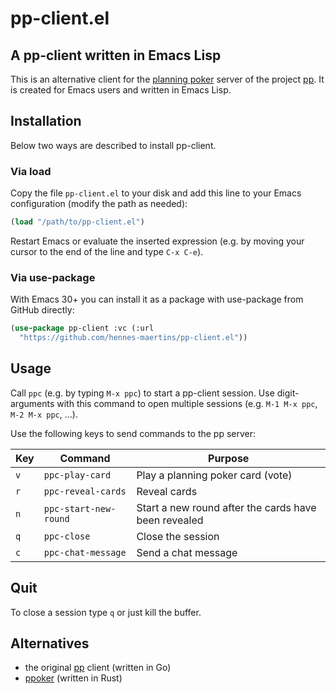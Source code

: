 * pp-client.el

** A pp-client written in Emacs Lisp
This is an alternative client for the [[https://en.wikipedia.org/wiki/Planning_poker][planning poker]] server of the
project [[https://github.com/sne11ius/pp][pp]]. It is created for Emacs users and written in Emacs Lisp.

** Installation
Below two ways are described to install pp-client.

*** Via load
Copy the file =pp-client.el= to your disk and add this line to your
Emacs configuration (modify the path as needed):

#+begin_src emacs-lisp
  (load "/path/to/pp-client.el")
#+end_src

Restart Emacs or evaluate the inserted expression (e.g. by moving your
cursor to the end of the line and type =C-x C-e=).

*** Via use-package
With Emacs 30+ you can install it as a package with use-package from
GitHub directly:

#+begin_src emacs-lisp
  (use-package pp-client :vc (:url
    "https://github.com/hennes-maertins/pp-client.el"))
#+end_src

** Usage
Call =ppc= (e.g. by typing =M-x ppc=) to start a pp-client session.
Use digit-arguments with this command to open multiple sessions (e.g.
=M-1 M-x ppc=, =M-2 M-x ppc=, ...).

Use the following keys to send commands to the pp server:

| Key | Command               | Purpose                                              |
|-----+-----------------------+------------------------------------------------------|
| =v= | ~ppc-play-card~       | Play a planning poker card (vote)                    |
| =r= | ~ppc-reveal-cards~    | Reveal cards                                         |
| =n= | ~ppc-start-new-round~ | Start a new round after the cards have been revealed |
| =q= | ~ppc-close~           | Close the session                                    |
| =c= | ~ppc-chat-message~    | Send a chat message                                  |

** Quit
To close a session type =q= or just kill the buffer.

** Alternatives
- the original [[https://github.com/sne11ius/pp][pp]] client (written in Go)
- [[https://github.com/ja-ko/ppoker][ppoker]] (written in Rust)
